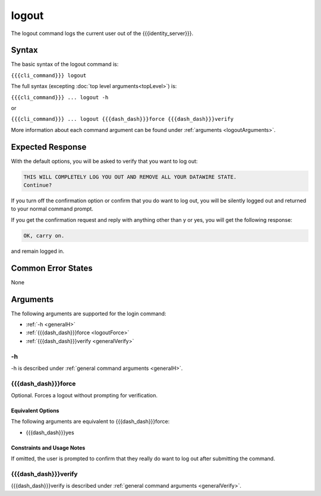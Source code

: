 logout
~~~~~~

The logout command logs the current user out of the {{{identity_server}}}.

Syntax
++++++

The basic syntax of the logout command is:

``{{{cli_command}}} logout``

The full syntax (excepting :doc:`top level arguments<topLevel>`) is:

``{{{cli_command}}} ... logout -h``

or

``{{{cli_command}}} ... logout {{{dash_dash}}}force {{{dash_dash}}}verify``

More information about each command argument can be found under :ref:`arguments <logoutArguments>`.

Expected Response
+++++++++++++++++

With the default options, you will be asked to verify that you want to log out:

.. code-block:: none

   THIS WILL COMPLETELY LOG YOU OUT AND REMOVE ALL YOUR DATAWIRE STATE.
   Continue?

If you turn off the confirmation option or confirm that you do want to log out, you will be silently logged out and returned to your normal command prompt.

If you get the confirmation request and reply with anything other than y or yes, you will get the following response:

.. code-block:: none
   
   OK, carry on.

and remain logged in.

Common Error States
+++++++++++++++++++

None

.. _logoutArguments:

Arguments
+++++++++

The following arguments are supported for the login command:

* :ref:`-h <generalH>`
* :ref:`{{{dash_dash}}}force <logoutForce>`
* :ref:`{{{dash_dash}}}verify <generalVerify>`

-h
&&

-h is described under :ref:`general command arguments <generalH>`.

.. _logoutForce:

{{{dash_dash}}}force
&&&&&&&&&&&&&&&&&&&&

Optional. Forces a logout without prompting for verification.

Equivalent Options
%%%%%%%%%%%%%%%%%%

The following arguments are equivalent to {{{dash_dash}}}force:

* {{{dash_dash}}}yes

Constraints and Usage Notes
%%%%%%%%%%%%%%%%%%%%%%%%%%%

If omitted, the user is prompted to confirm that they really do want to log out after submitting the command. 

{{{dash_dash}}}verify
&&&&&&&&&&&&&&&&&&&&&

{{{dash_dash}}}verify is described under :ref:`general command arguments <generalVerify>`.

